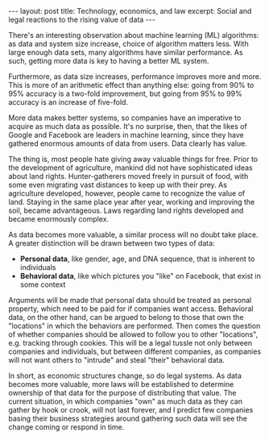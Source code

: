 #+OPTIONS: toc:nil num:nil

#+BEGIN_HTML
---
layout: post
title: Technology, economics, and law
excerpt: Social and legal reactions to the rising value of data
---
#+END_HTML

There's an interesting observation about machine learning (ML) algorithms: as data and system size increase, choice of algorithm matters less. With large enough data sets, many algorithms have similar performance. As such, getting more data is key to having a better ML system.

Furthermore, as data size increases, performance improves more and more. This is more of an arithmetic effect than anything else: going from 90% to 95% accuracy is a two-fold improvement, but going from 95% to 99% accuracy is an increase of five-fold.

More data makes better systems, so companies have an imperative to acquire as much data as possible. It's no surprise, then, that the likes of Google and Facebook are leaders in machine learning, since they have gathered enormous amounts of data from users. Data clearly has value.

The thing is, most people hate giving away valuable things for free. Prior to the development of agriculture, mankind did not have sophisticated ideas about land rights. Hunter-gatherers moved freely in pursuit of food, with some even migrating vast distances to keep up with their prey. As agriculture developed, however, people came to recognize the value of land. Staying in the same place year after year, working and improving the soil, became advantageous. Laws regarding land rights developed and became enormously complex.

As data becomes more valuable, a similar process will no doubt take place. A greater distinction will be drawn between two types of data:

- *Personal data*, like gender, age, and DNA sequence, that is inherent to individuals
- *Behavioral data*, like which pictures you "like" on Facebook, that exist in some context

Arguments will be made that personal data should be treated as personal property, which need to be paid for if companies want access. Behavioral data, on the other hand, can be argued to belong to those that own the "locations" in which the behaviors are performed. Then comes the question of whether companies should be allowed to follow you to other "locations", e.g. tracking through cookies. This will be a legal tussle not only between companies and individuals, but between different companies, as companies will not want others to "intrude" and steal "their" behavioral data.

In short, as economic structures change, so do legal systems. As data becomes more valuable, more laws will be established to determine ownership of that data for the purpose of distributing that value. The current situation, in which companies "own" as much data as they can gather by hook or crook, will not last forever, and I predict few companies basing their business strategies around gathering such data will see the change coming or respond in time.
